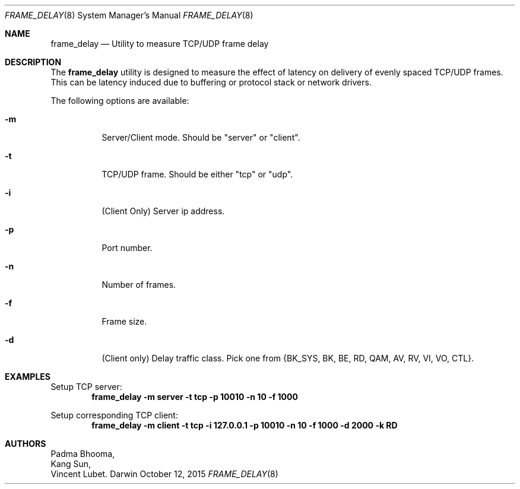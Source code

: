 .Dd October 12, 2015
.Dt FRAME_DELAY 8
.Os Darwin
.Sh NAME
.Nm frame_delay
.Nd Utility to measure TCP/UDP frame delay

.Sh DESCRIPTION
.Pp
The
.Nm
utility is designed to measure the effect of latency on
delivery of evenly spaced TCP/UDP frames. This can be latency induced
due to buffering or protocol stack or network drivers.
.Pp
The following options are available:
.Bl -tag -width indent
.It Fl m
Server/Client mode. Should be "server" or "client".
.It Fl t
TCP/UDP frame. Should be either "tcp" or "udp".
.It Fl i
(Client Only) Server ip address.
.It Fl p
Port number.
.It Fl n
Number of frames.
.It Fl f
Frame size.
.It Fl d
(Client only) Delay traffic class. Pick one from {BK_SYS, BK, BE, RD, QAM, AV, RV, VI, VO, CTL}.
.El

.Sh EXAMPLES
.Pp
Setup TCP server:
.Dl "frame_delay -m server -t tcp -p 10010 -n 10 -f 1000"
.Pp
Setup corresponding TCP client:
.Dl "frame_delay -m client -t tcp -i 127.0.0.1 -p 10010 -n 10 -f 1000 -d 2000  -k RD"

.Sh AUTHORS
.An Padma Bhooma ,
.An Kang Sun ,
.An Vincent Lubet .